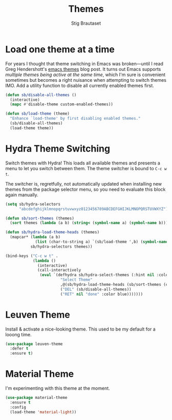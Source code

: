 #+title: Themes
#+author: Stig Brautaset
#+OPTIONS: f:t h:4
#+PROPERTY: header-args:emacs-lisp :tangle yes
#+PROPERTY: header-args:sh         :tangle yes
#+PROPERTY: header-args            :results silent
#+STARTUP: content
* Load one theme at a time

  For years I thought that theme switching in Emacs was broken---until
  I read Greg Hendershott's [[http://www.greghendershott.com/2017/02/emacs-themes.html][emacs themes]] blog post. It turns out Emacs
  supports /multiple themes being active at the same time/, which I'm
  sure is convenient sometimes but becomes a right nuisance when
  attempting to switch themes IMO. Add a utility function to disable
  all currently enabled themes first.

  #+BEGIN_SRC emacs-lisp
    (defun sb/disable-all-themes ()
      (interactive)
      (mapc #'disable-theme custom-enabled-themes))

    (defun sb/load-theme (theme)
      "Enhance `load-theme' by first disabling enabled themes."
      (sb/disable-all-themes)
      (load-theme theme))
  #+END_SRC

* Hydra Theme Switching

  Switch themes with Hydra! This loads all available themes and
  presents a menu to let you switch between them. The theme switcher
  is bound to =C-c w t=.

  The switcher is, regretfully, not automatically updated when
  installing new themes from the package selector menu, so you need to
  evaluate this block again manually.

  #+BEGIN_SRC emacs-lisp
    (setq sb/hydra-selectors
          "abcdefghijklmnopqrstuvwxyz0123456789ABCDEFGHIJKLMNOPQRSTUVWXYZ")

    (defun sb/sort-themes (themes)
      (sort themes (lambda (a b) (string< (symbol-name a) (symbol-name b)))))

    (defun sb/hydra-load-theme-heads (themes)
      (mapcar* (lambda (a b)
                 (list (char-to-string a) `(sb/load-theme ',b) (symbol-name b)))
               sb/hydra-selectors themes))

    (bind-keys ("C-c w t" .
                (lambda ()
                  (interactive)
                  (call-interactively
                   (eval `(defhydra sb/hydra-select-themes (:hint nil :color pink)
                            "Select Theme"
                            ,@(sb/hydra-load-theme-heads (sb/sort-themes (custom-available-themes)))
                            ("DEL" (sb/disable-all-themes))
                            ("RET" nil "done" :color blue)))))))
  #+END_SRC

* Leuven Theme

  Install & activate a nice-looking theme.  This used to be my
  default for a looong time.

  #+BEGIN_SRC emacs-lisp
    (use-package leuven-theme
      :defer t
      :ensure t)
  #+END_SRC

* Material Theme

  I'm experimenting with this theme at the moment.

  #+BEGIN_SRC emacs-lisp
    (use-package material-theme
      :ensure t
      :config
      (load-theme 'material-light))
  #+END_SRC
